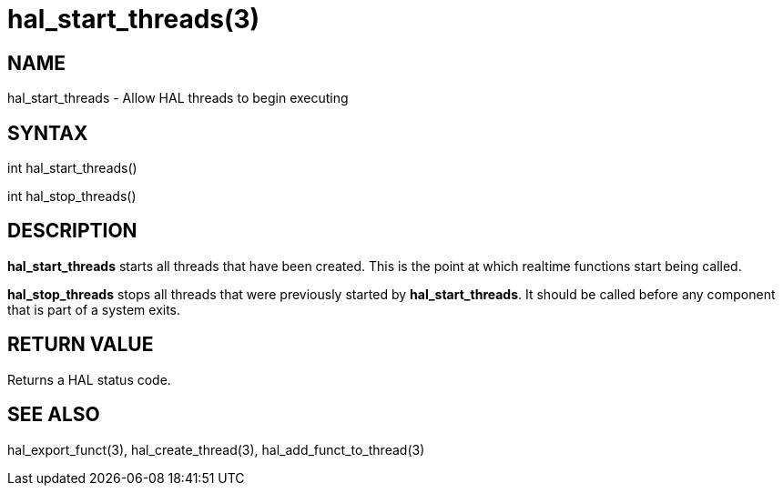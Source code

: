 = hal_start_threads(3)

== NAME

hal_start_threads - Allow HAL threads to begin executing

== SYNTAX

int hal_start_threads()

int hal_stop_threads()

== DESCRIPTION

*hal_start_threads* starts all threads that have been created.
This is the point at which realtime functions start being called.

*hal_stop_threads* stops all threads that were previously started by *hal_start_threads*.
It should be called before any component that is part of a system exits.

== RETURN VALUE

Returns a HAL status code.

== SEE ALSO

hal_export_funct(3), hal_create_thread(3), hal_add_funct_to_thread(3)
